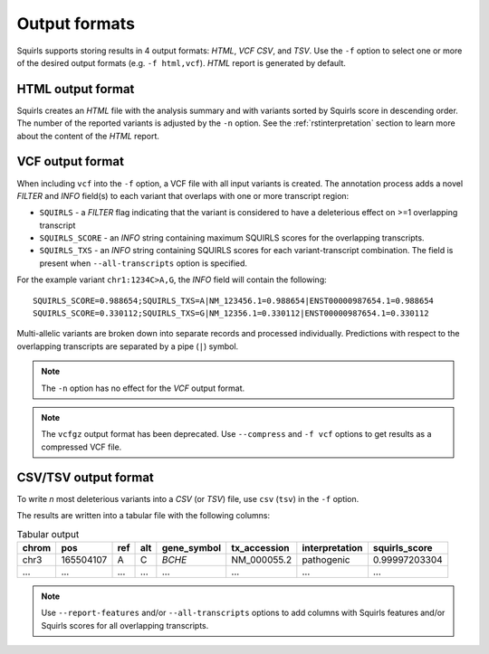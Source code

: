 .. _rstoutputformats:

==============
Output formats
==============

Squirls supports storing results in 4 output formats: *HTML*, *VCF* *CSV*, and *TSV*. Use the ``-f`` option
to select one or more of the desired output formats (e.g. ``-f html,vcf``). *HTML* report is generated by default.

HTML output format
^^^^^^^^^^^^^^^^^^

Squirls creates an *HTML* file with the analysis summary and with variants sorted by Squirls score in descending order.
The number of the reported variants is adjusted by the ``-n`` option. See the :ref:`rstinterpretation` section
to learn more about the content of the *HTML* report.

VCF output format
^^^^^^^^^^^^^^^^^
When including ``vcf`` into the ``-f`` option, a VCF file with all input variants is created. The annotation process
adds a novel *FILTER* and *INFO* field(s) to each variant that overlaps with one or more transcript region:

* ``SQUIRLS`` - a *FILTER* flag indicating that the variant is considered to have a deleterious effect on >=1 overlapping transcript
* ``SQUIRLS_SCORE`` - an *INFO* string containing maximum SQUIRLS scores for the overlapping transcripts.
* ``SQUIRLS_TXS`` - an *INFO* string containing SQUIRLS scores for each  variant-transcript combination. The field is
  present when ``--all-transcripts`` option is specified.

For the example variant ``chr1:1234C>A,G``, the *INFO* field will contain the following::

    SQUIRLS_SCORE=0.988654;SQUIRLS_TXS=A|NM_123456.1=0.988654|ENST00000987654.1=0.988654
    SQUIRLS_SCORE=0.330112;SQUIRLS_TXS=G|NM_12356.1=0.330112|ENST00000987654.1=0.330112

Multi-allelic variants are broken down into separate records and processed individually. Predictions with respect to
the overlapping transcripts are separated by a pipe (``|``) symbol.

.. note::
  The ``-n`` option has no effect for the *VCF* output format.

.. note::
  The ``vcfgz`` output format has been deprecated. Use ``--compress`` and ``-f vcf`` options to get results as
  a compressed VCF file.

CSV/TSV output format
^^^^^^^^^^^^^^^^^^^^^
To write *n* most deleterious variants into a *CSV* (or *TSV*) file, use ``csv`` (``tsv``) in the ``-f`` option.

The results are written into a tabular file with the following columns:

.. table:: Tabular output

  ====== =========== ===== ===== ============= ============== ================ ================
  chrom   pos        ref   alt   gene_symbol   tx_accession    interpretation   squirls_score
  ====== =========== ===== ===== ============= ============== ================ ================
  chr3    165504107   A     C     *BCHE*        NM_000055.2    pathogenic       0.99997203304
  ...     ...         ...   ...   ...           ...            ...              ...
  ====== =========== ===== ===== ============= ============== ================ ================

.. note::
  Use ``--report-features`` and/or ``--all-transcripts`` options to add columns with Squirls features and/or Squirls
  scores for all overlapping transcripts.
